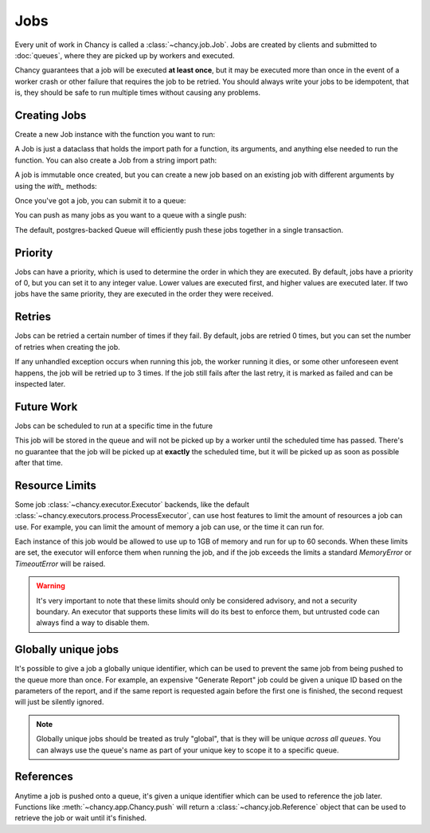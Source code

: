 Jobs
====

Every unit of work in Chancy is called a :class:`~chancy.job.Job`. Jobs are
created by clients and submitted to :doc:`queues`, where they are picked up
by workers and executed.

Chancy guarantees that a job will be executed **at least once**, but it may be
executed more than once in the event of a worker crash or other failure
that requires the job to be retried. You should always write your jobs to
be idempotent, that is, they should be safe to run multiple times without
causing any problems.

Creating Jobs
-------------

Create a new Job instance with the function you want to run:

.. code-block:: python
   :caption: job.py

   from chancy import Job

   def my_dummy_task(name: str):
       print(f"Hello, {name}!")

   hello_world = Job.from_func(my_dummy_task, kwargs={"name": "world"})


A Job is just a dataclass that holds the import path for a function, its
arguments, and anything else needed to run the function. You can also create a
Job from a string import path:

.. code-block:: python
   :caption: job.py

   from chancy import Job

   hello_world = Job(func="my_module.my_dummy_task", kwargs={"name": "world"})


A job is immutable once created, but you can create a new job based on an
existing job with different arguments by using the `with_` methods:

.. code-block:: python
   :caption: job.py

   from chancy import Job

   def my_dummy_task(name: str):
       print(f"Hello, {name}!")

   hello_world = Job.from_func(my_dummy_task, kwargs={"name": "world"})
   hello_bob = hello_world.with_kwargs({"name": "bob"})


Once you've got a job, you can submit it to a queue:

.. code-block:: python
   :caption: job.py

   import asyncio
   from chancy import Job, Queue, Chancy

   def my_dummy_task(name: str):
       print(f"Hello, {name}!")

   hello_world = Job.from_func(my_dummy_task, kwargs={"name": "world"})

   async def main():
       async with Chancy(dsn="postgresql://localhost/postgres") as chancy:
           await chancy.migrate()
           await chancy.declare(Queue(name="default", concurrency=10))
           await chancy.push("default", hello_world)


You can push as many jobs as you want to a queue with a single push:

.. code-block:: python
   :caption: job.py

   await chancy.push("default", hello_world, hello_bob, hello_world)


The default, postgres-backed Queue will efficiently push these jobs together
in a single transaction.

Priority
--------

Jobs can have a priority, which is used to determine the order in which they
are executed. By default, jobs have a priority of 0, but you can set it to any
integer value. Lower values are executed first, and higher values are executed
later. If two jobs have the same priority, they are executed in the order they
were received.

.. code-block:: python
   :caption: job.py

   import asyncio
   from chancy import Job, Queue, Chancy

   def my_dummy_task(name: str):
       print(f"Hello, {name}!")

   hello_world = Job.from_func(my_dummy_task, kwargs={"name": "world"})

   async def main():
       async with Chancy(dsn="postgresql://localhost/postgres") as chancy:
           await chancy.migrate()
           await chancy.declare(Queue(name="default", concurrency=10))
           await chancy.push("default", hello_world)
           await chancy.push("default", hello_world.with_priority(10))
           await chancy.push("default", hello_world.with_priority(-10))


Retries
-------

Jobs can be retried a certain number of times if they fail. By default, jobs are
retried 0 times, but you can set the number of retries when creating the job.

.. code-block:: python
   :caption: job.py

   import asyncio
   from chancy import Job, Queue, Chancy

   def my_dummy_task(name: str):
       print(f"Hello, {name}!")
       raise ValueError("Oops!")

   hello_world = Job.from_func(
      my_dummy_task,
      kwargs={"name": "world"},
      max_attempts=3
   )

If any unhandled exception occurs when running this job, the worker running it
dies, or some other unforeseen event happens, the job will be retried up to 3
times. If the job still fails after the last retry, it is marked as failed and
can be inspected later.

Future Work
-----------

Jobs can be scheduled to run at a specific time in the future

.. code-block:: python
   :caption: job.py

   import asyncio
   from datetime import datetime, timezone, timedelta
   from chancy import Job, Queue, Chancy

   def my_dummy_task(name: str):
       print(f"Hello, {name}!")

   hello_world = Job.from_func(my_dummy_task, kwargs={"name": "world"})

   async def main():
       async with Chancy(dsn="postgresql://localhost/postgres") as chancy:
           await chancy.migrate()
           await chancy.declare(Queue(name="default", concurrency=10))
           await chancy.push(
               "default",
               hello_world.with_scheduled_at(
                   datetime.now(timezone.utc) + timedelta(days=1)
               )
           )

This job will be stored in the queue and will not be picked up by a worker until
the scheduled time has passed. There's no guarantee that the job will be picked
up at **exactly** the scheduled time, but it will be picked up as soon as
possible after that time.

Resource Limits
---------------

Some job :class:`~chancy.executor.Executor` backends, like the default
:class:`~chancy.executors.process.ProcessExecutor`, can use host features
to limit the amount of resources a job can use. For example, you can limit
the amount of memory a job can use, or the time it can run for.

.. code-block:: python
   :caption: job.py

   import asyncio
   from chancy import Job, Queue, Chancy, Limit

   def my_dummy_task(name: str):
       print(f"Hello, {name}!")

   hello_world = Job.from_func(
      my_dummy_task,
      kwargs={"name": "world"},
      limits=[
          Limit(Limit.Type.MEMORY, 1024 * 1024 * 1024),
          Limit(Limit.Type.TIME, 60),
      ]
   )

Each instance of this job would be allowed to use up to 1GB of memory and run
for up to 60 seconds. When these limits are set, the executor will enforce
them when running the job, and if the job exceeds the limits a standard
`MemoryError` or `TimeoutError` will be raised.

.. warning::

   It's very important to note that these limits should only be considered
   advisory, and not a security boundary. An executor that supports these
   limits will do its best to enforce them, but untrusted code can always
   find a way to disable them.


Globally unique jobs
--------------------

It's possible to give a job a globally unique identifier, which can be used to
prevent the same job from being pushed to the queue more than once. For
example, an expensive "Generate Report" job could be given a unique ID based
on the parameters of the report, and if the same report is requested again
before the first one is finished, the second request will just be silently
ignored.

.. code-block:: python
   :caption: job.py

   import asyncio
   from chancy import Job

   user_id = 1234
   hello_world = Job(
      func="my_reports.generate_report",
      kwargs={"user_id": user_id},
      unique_key=f"hello_world_{user_id}"
   )

.. note::

   Globally unique jobs should be treated as truly "global", that is they will
   be unique *across all queues*. You can always use the queue's name as part
   of your unique key to scope it to a specific queue.


References
----------

Anytime a job is pushed onto a queue, it's given a unique identifier which
can be used to reference the job later. Functions like
:meth:`~chancy.app.Chancy.push` will return a :class:`~chancy.job.Reference`
object that can be used to retrieve the job or wait until it's finished.

.. code-block:: python
   :caption: worker.py

    import asyncio
    from chancy import Chancy, Worker, Queue

    chancy = Chancy(dsn="postgresql://localhost/postgres")

    async def main():
        async with chancy:
            await chancy.declare(Queue(name="default", concurrency=10))
            reference = await chancy.push(my_task, "world")
            job = await reference.wait()
            print(f"Job finished with status {job.state}")

    if __name__ == "__main__":
        asyncio.run(main())
